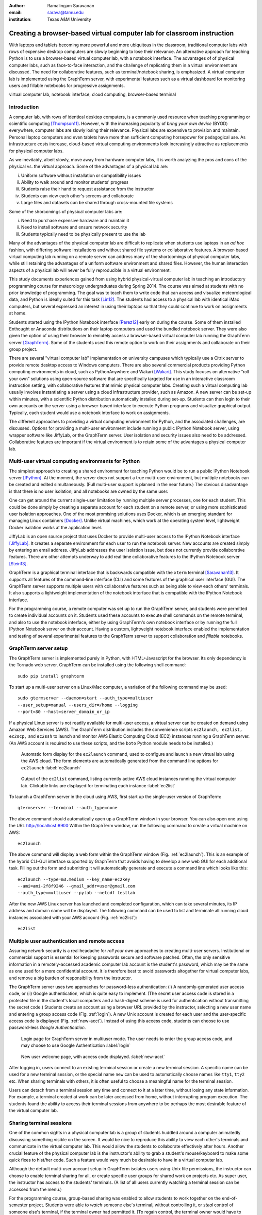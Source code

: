 :author: Ramalingam Saravanan
:email: sarava@tamu.edu
:institution: Texas A&M University

------------------------------------------------------------------------
Creating a browser-based virtual computer lab for classroom instruction
------------------------------------------------------------------------

.. class:: abstract

   With laptops and tablets becoming more powerful and more ubiquitous
   in the classroom, traditional computer labs with rows of expensive
   desktop computers are slowly beginning to lose their relevance. An
   alternative approach for teaching Python is to use a browser-based
   virtual computer lab, with a notebook interface. The advantages of
   of physical computer labs, such as face-to-face interaction, and
   the challenge of replicating them in a virtual environment are
   discussed. The need for collaborative features, such as
   terminal/notebook sharing, is emphasized. A virtual computer lab is
   implemented using the GraphTerm server, with experimental features
   such as a virtual dashboard for monitoring users and fillable
   notebooks for progressive assignments.


.. class:: keywords

   virtual computer lab, notebook interface, cloud computing, browser-based terminal

Introduction
------------

A computer lab, with rows of identical desktop computers, is a
commonly used resource when teaching programming or scientific
computing [Thompson11]_. However, with the increasing popularity of
*bring your own device* (BYOD) everywhere, computer labs are slowly
losing their relevance. Physical labs are expensive to provision and
maintain. Personal laptop computers and even tablets have more than
sufficient computing horsepower for pedagogical use. As infrastructure
costs increase, cloud-based virtual computing environments look
increasingly attractive as replacements for physical computer labs.

As we inevitably, albeit slowly, move away from hardware computer
labs, it is worth analyzing the pros and cons of the physical vs. the
virtual approach. Some of the advantages of a physical lab are:

(i) Uniform software without installation or compatibility issues

(ii) Ability to walk around and monitor students' progress

(iii) Students raise their hand to request assistance from the instructor

(iv) Students can view each other's screens and collaborate

(v) Large files and datasets can be shared through cross-mounted file systems


Some of the shorcomings of physical computer labs are:

(i) Need to purchase expensive hardware and maintain it

(ii) Need to install software and ensure network security

(iii) Students typically need to be physically present to use the lab

Many of the advantages of the physical computer lab are difficult to
replicate when students use laptops in an *ad hoc* fashion, with
differing software installations and without shared file systems or
collaborative features.  A browser-based virtual computing lab running
on a remote server can address many of the shortcomings of physical
computer labs, while still retaining the advantages of a uniform
software environment and shared files. However, the human interaction
aspects of a physical lab will never be fully reproducible in a virtual
environment.

This study documents experiences gained from using hybrid
physical-virtual computer lab in teaching an introductory programming
course for meteorology undergraduates during Spring 2014. The course
was aimed at students with no prior knowledge of programming. The goal
was to teach them to write code that can access and visualize
meteorological data, and Python is ideally suited for this task
[Lin12]_. The students had access to a physical lab with identical
iMac computers, but several expressed an interest in using their
laptops so that they could continue to work on assignments at home.

Students started using the IPython Notebook interface [Perez12]_ early
on during the course. Some of them installed Enthought or Anaconda
distributions on their laptop computers and used the bundled notebook
server. They were also given the option of using their browser to
remotely access a browser-based virtual computer lab running the
GraphTerm server [GraphTerm]_. Some of the students used this remote
option to work on their assignments and collaborate on their group
project.

There are several "virtual computer lab" implementation on university
campuses which typically use a Citrix server to provide remote desktop
access to Windows computers. There are also several commercial
products providing Python computing environments in cloud, such as
PythonAnywhere and Wakari [Wakari]_.  This study focuses on
alternative “roll your own” solutions using open-source software that
are specifically targeted for use in an interactive classroom
instruction setting, with collaborative features that mimic physical
computer labs. Creating such a virtual computing lab usually involves
instantiating a server using a cloud infrastructure provider, such as
Amazon. A new server can be set-up within minutes, with a scientific
Python distribution automatically installed during set-up. Students
can then login to their own accounts on the server using a
browser-based interface to execute Python programs and visualize
graphical output. Typically, each student would use a notebook
interface to work on assignments.

The different approaches to providing a virtual computing environment
for Python, and the associated challenges, are discussed. Options for
providing a multi-user environment include running a public IPython
Notebook server, using wrapper software like JiffyLab, or the
GraphTerm server. User isolation and security issues also need to be
addressed. Collaborative features are important if the virtual
environment is to retain some of the advantages a physical computer
lab.


Multi-user virtual computing environments for Python
----------------------------------------------------------------

The simplest approach to creating a shared environment for teaching
Python would be to run a public IPython Notebook server [IPython]_. At
the moment, the server does not support a true multi-user environment,
but multiple notebooks can be created and edited simultaneously. (Full
multi-user support is planned in the near future.) The obvious
disadvantage is that there is no user isolation, and all notebooks are
owned by the same user.

One can get around the current single-user limitation by running
multiple server processes, one for each student. This could be done
simply by creating a separate account for each student on a remote
server, or using more sophisticated user isolation approaches. One of
the most promising solutions uses Docker, which is an emerging
standard for managing Linux containers [Docker]_. Unlike virtual
machines, which work at the operating system level, lightweight Docker
isolation works at the application level.

JiffyLab is an open source project that uses Docker to provide
multi-user access to the IPython Notebook interface [JiffyLab]_. It
creates a separate environment for each user to run the notebook
server. New accounts are created simply by entering an email
address. JiffyLab addresses the user isolation issue, but does not
currently provide collaborative features. There are other attempts
underway to add real time collaborative features to the IPython
Notebook server [Stein13]_.

GraphTerm is a graphical terminal interface that is backwards
compatible with the ``xterm`` terminal [Saravanan13]_. It supports all
features of the command-line interface (CLI) and some features of the
graphical user interface (GUI). The GraphTerm server supports multiple
users with collaborative features such as being able to view each
others' terminals. It also supports a lightweight implementation of
the notebook interface that is compatible with the IPython Notebook
interface.

For the programming course, a remote computer was set up to run the
GraphTerm server, and students were permitted to create individual
accounts on it. Students used these accounts to execute shell commands
on the remote terminal, and also to use the notebook interface, either
by using GraphTerm's own notebook interface or by running the full
IPython Notebook server on their account. Having a custom, lightweight
notebook interface enabled the implementation and testing of several
experimental features to the GraphTerm server to support collaboration
and *fillable* notebooks.



GraphTerm server setup
-------------------------------------------------

The GraphTerm server is implemented purely in Python, with
HTML+Javascript for the browser. Its only dependency is the Tornado
web server. GraphTerm can be installed using the following shell command::

   sudo pip install graphterm

To start up a multi-user server on a Linux/Mac computer, a variation
of the following command may be used::

   sudo gtermserver --daemon=start --auth_type=multiuser
   --user_setup=manual --users_dir=/home --logging
   --port=80 --host=server_domain_or_ip

If a physical Linux server is not readily available for multi-user
access, a virtual server can be created on demand using Amazon Web
Services (AWS).  The GraphTerm distribution includes the convenience
scripts ``ec2launch, ec2list, ec2scp,`` and ``ec2ssh`` to launch and
monitor AWS Elastic Computing Cloud (EC2) instances running a
GraphTerm server. (An AWS account is required to use these scripts,
and the ``boto`` Python module needs to be installed.)

.. figure:: gt-ec2launch.png

   Automatic form display for the ``ec2launch`` command, used to
   configure and launch a new virtual lab using the AWS cloud. The
   form elements are automatically generated from the command line
   options for ``ec2launch`` :label:`ec2launch`

.. figure:: gt-ec2list.png
   :scale: 25%

   Output of the ``ec2list`` command, listing currently active AWS
   cloud instances running the virtual computer lab. Clickable links
   are displayed for terminating each instance :label:`ec2list`

To launch a GraphTerm server in the cloud using AWS, first start up
the single-user version of GraphTerm::

   gtermserver --terminal --auth_type=none

The above command should automatically open up a GraphTerm window in
your browser. You can also open one using the URL http://localhost:8900
Within the GraphTerm window, run the following command to
create a virtual machine on AWS::

   ec2launch

The above command will display a web form within the GraphTerm window
(Fig. :ref:`ec2launch`). This is an example of the hybrid CLI-GUI
interface supported by GraphTerm that avoids having to develop a new
web GUI for each additional task. Filling out the form and submitting
it will automatically generate and execute a command line which looks
like this::

   ec2launch --type=m3.medium --key_name=ec2key
   --ami=ami-2f8f9246 --gmail_addr=user@gmail.com
   --auth_type=multiuser --pylab --netcdf testlab

After the new AWS Linux server has launched and completed
configuration, which can take several minutes, its IP address and
domain name will be displayed. The following command can be used to
list and terminate all running cloud instances associated with your
AWS account (Fig. :ref:`ec2list`)::

   ec2list



Multiple user authentication and remote access
-----------------------------------------------------------

Assuring network security is a real headache for *roll your own*
approaches to creating multi-user servers. Institutional or commercial
support is essential for keeping passwords secure and software
patched. Often, the only sensitive information in a remotely-accessed
academic computer lab account is the student's password, which may be
the same as one used for a more confidential account. It is therefore
best to avoid passwords altogether for virtual computer labs, and
remove a big burden of responsibility from the instructor.

The GraphTerm server uses two approaches for password-less
authentication: (i) A randomly-generated user access code, or
(ii) Google authentication, which is quite easy to implement. (The
secret user access code is stored in a protected file in the student's local
computers and a hash-digest scheme is used for authentication without
transmitting the secret code.)  Students create an account using
a browser URL provided by the instructor, selecting a new user name and
entering a group access code (Fig. :ref:`login`). A new Unix account
is created for each user and the user-specific access code is
displayed (Fig. :ref:`new-acct`). Instead of using this access code,
students can choose to use password-less *Google Authentication*.

.. figure:: gt-login.png

   Login page for GraphTerm server in multiuser mode. The user needs
   to enter the group access code, and may choose to use Google
   Authentication :label:`login`

.. figure:: gt-new-acct.png

   New user welcome page, with access code displayed. :label:`new-acct`

After logging in, users connect to an existing terminal session or
create a new terminal session. A specific name can be used for a new
terminal session, or the special name ``new`` can be used to
automatically choose names like ``tty1``, ``tty2`` etc. When sharing
terminals with others, it is often useful to choose a meaningful name
for the terminal session.

Users can detach from a terminal session any time and connect to it at
a later time, without losing any state information. For example, a
terminal created at work can be later accessed from home, without
interrupting program execution. The students found the ability to
access their terminal sessions from anywhere to be perhaps the most
desirable feature of the virtual computer lab.


Sharing terminal sessions
----------------------------------------------------------------

One of the common sights in a physical computer lab is a group of
students huddled around a computer animatedly discussing something
visible on the screen. It would be nice to reproduce this ability
to view each other's terminals and communicate in the virtual
computer lab. This would allow the students to collaborate effectively
after hours. Another crucial feature of the physical computer lab is
the instructor's ability to grab a student's mouse/keyboard to make
some quick fixes to hist/her code. Such a feature would very much be
desirable to have in a virtual computer lab.

Although the default multi-user account setup in GraphTerm isolates
users using Unix file permissions, the instructor can choose to enable
terminal sharing for all, or create specific user groups for shared
work on projects etc. As super user, the instructor has access to the
students' terminals. (A list of all users currently watching a
terminal session can be accessed from the menu.)

For the programming course, group-based sharing was enabled to allow
students to work together on the end-of-semester project. Students
were able to *watch* someone else's terminal, without controlling it,
or *steal* control of someone else's terminal, if the terminal owner
had permitted it. (To regain control, the terminal owner would have to
steal it back.)

GraphTerm supports a rudimentary chat command for communication
between all watchers for a terminal session. The command displays a
*chat* button near the top right corner. When chatting, an *alert*
button also becomes available to attract the attention of the terminal
watchers (which may include the instructor).

There is also an experimental *tandem control* option, which allows
two or more people to control a terminal simultaneously. This needs to
be used with caution, because it can lead to unpredictable results
due to the time lags between terminal operations by multiple users.


Notebook interface
--------------------------------------------------------------------

The IPython Notebook interface was a huge hit with students in the
most recent iteration of the programming course, as compared to the
clunky text-editor/command-line/graphics-window development
environment that was used in previous iterations. In
addition to running the IPython Notebook server locally on the lab
computers, students accessed the notebook interface on the remote
server in two ways, depending upon individual preference:

 1. Using the lightweight notebook interface built into the
 remote GraphTerm terminal.

 2. Running the IPython Notebook server on the remote computer and
 accessing it using a browser on the local computer.

The GraphTerm notebook interface is implemented as a wrapper on top of
the standard Python command line interface. It provides basic notebook
functionality, but is not a full-featured environment like IPython
Notebook. It does support the same notebook format, which means that
simple notebooks can be created in a GraphTerm window, saved as
``.ipynb`` files and opened later using IPython Notebook, and *vice
versa*. Notebooks are opened within GraphTerm using the ``gpython`` command
(Fig. :ref:`notebook1`), which is a simple wrapper around the standard
``python`` command to automatically load the GraphTerm-compatible
``pylab`` environment::

   gpython notebook.ipynb

Like the IPython Notebook, typing *Control-Enter* to executes code
in-place, and *Shift-Enter* executes code and moves to the next cell.
The GraphTerm notebook interface is integrated into the terminal
(Fig. :ref:`notebook2`), which allows seamless switching between the
python command line and notebook mode, "live sharing" of notebooks
across shared terminals, and inline graphics display across SSH login
boundaries.


.. figure:: gt-lab-nb1.png

   Snippet showing a portion of a notebook session in the virtual
   lab.  :label:`notebook1`

.. figure:: gt-lab-nb2.png

   Another snippet showing a notebook session in the virtual
   lab, with inline graphics. :label:`notebook2`



Dashboard for the lab
----------------------------

An important advantage of a physical computer lab is the ability to
look around and get a feel for the overall level of student activity.
The GraphTerm server keeps track of terminal activity in all the
sessions (Fig. :ref:`gadmin1`). The idle times of all the terminals can be viewed to see
which users are actively using the terminal (Fig. :ref:`gadmin2`). If an user is running a
notebook session, the name of the notebook and the number of the last
modified cell are also tracked. During the programming course, this was
used assess how much progress was being made during notebook-based
assignments.

.. figure:: gt-lab-hosts.png

   The instructor "dashboard" in the virtual computer lab,
   showing all currently logged in users. Clicking on the user name
   will open a list of terminals for that user. :label:`gadmin1`

.. figure:: gt-screen-gadmin-users.png

   The instructor "dashboard" in the virtual computer lab,
   with a listing of all user terminals, including notebook names and
   the last modified cell count, generated by the ``gadmin``
   command. Clicking on the terminal session name will open a view of
   the terminal. :label:`gadmin2`

.. figure:: gt-screen-gadmin-terminals.png

   The instructor "dashboard" in the virtual computer lab,
   with embedded views of student terminals generated using the
   ``gframe`` command. :label:`gadmin3`

The ``gadmin`` command is used to list terminal activity, serving as a
*dashboard*. Regular expressions can be used to filter the list of
terminal sessions, restricting it to particular user names, notebook
names, or alert status.  As mentioned earlier, students have an
*alert* button available when they enable the built-in chat
feature. This alert button serves as the virtual equivalent of
*raising a hand*, and can be used to attract the attention of the
instructor by flagging the terminal name in ``gadmin`` output.

The terminal list displayed by ``gadmin`` is hyperlinked.  As the
super user has access to all terminals, clicking on the output of
``gadmin`` will open a specific terminal for monitoring
(Fig. :ref:`gadmin3`). Once a terminal is opened, the chat feature can
be used to communicate with the user.



"Fillable" notebooks
---------------------------------------------------

A common difficulty encountered by students on their first exposure to
programming concepts is the inability to string together simple steps
to accomplish a complex task. For example, they may grasp the concept
of an ``if`` block and a ``for`` loop separately, but putting those
constructs together turns out to be much harder. When assigned a
multi-step task to perform, some of the students will get stuck on the
first task and never make any progress. One can address this by
progressively revealing the solutions to each step, and then moving on
to the next step. If this is done in a synchronous fashion for the
whole lab, the stronger students will need to wait at
each step for the weaker students to catch up.

An alternative approach is to automate this process to allow students
make incremental progress asynchronously. As the Notebook interface
has proved to be extremely popular with the students, an experimental
*fill in the blanks* version of notebooks has recently been
implemented in the GraphTerm server. A notebook code cell is assigned
to each step of a multi-step task, with associated markup cells for
explanatory text. Initially, only the first code cell is visible, and
the remaining code cells are hidden. The code cell contains a
"skeleton" program, with missing lines (Fig. :ref:`fillable1`). The
expected textual or graphical output of the code is also
shown. Students can enter the missing lines and repeatedly execute the
code using *Control-Enter* to reproduce the expected results. If the
program runs successfully, or if they are ready to give up, they press
*Shift-Enter* to move on. The last version of the code executed by the
student, whether right or wrong, is saved in the notebook (as markup),
and the correct version of the code is then displayed in the cell and
executed to produce the desired result (Fig. :ref:`fillable2`). The
next code cell becomes visible and the whole process is repeated for
the next step of the task.

.. figure:: gt-screen-fillable1.png

   View of fillable form before user completes ``Step 1``. Note two
   comment line where it says ``(fill in code here)``. The user can
   replace these lines with code and execute it. The resulting output
   should be compared to the expected output, shown below the code cell.
   :label:`fillable1`

.. figure:: gt-screen-fillable2.png

   View of fillable form after user has completed ``Step 1``. The last
   version of code entered and executed by the user is included the
   markup, and the code cell now displays the "correct" version of the
   code. Note the comment suffix ``## ANSWER`` on selected lines of
   code. These lines were hidden in the unfilled view.
   :label:`fillable2`

The user interface for creating fillable notebooks in this
experimental version is very simple. The instructor creates a regular
notebook, with each code cell corresponding to a specific step of a
complex task. The comment string ``## ANSWER`` is appended to all code
lines that are to be hidden (Fig. :ref:`fillable2`). The code in each
successive step can depend on the previous step being completed
correctly. Each code cell is executed in sequence to produce output
for the step. The notebook is then saved with the suffix ``-fill``
appended to the base filename to indicate that it is fillable. The
saving step creates new markup from the output of each code cell to
display the *expected* output in the fillable version of the
notebook. Once filled by the students, the notebooks can be
*submitted* for grading, as they contain a record of the last attempt
at completing each step, even if unsuccessful.

One can think of fillable notebooks as providing *training wheels* for
the inexperienced programmer trying to balance different algorithmic
concepts at the same time. This approach is somewhat analogous to simple
unit testing using the ``doctest`` Python module, which runs functions
with specified input and compares the results to the expected output.


Some shortcomings
------------------


Cost is an issue for virtual computer labs, because running a remote
server using a cloud service vendor does not come free. For example,
an AWS general purpose ``m3.medium`` server, which may be able to
support 20 students, costs $0.07 per hour, which works out to $50 per
month, if running full time. This would be much cheaper than the total
cost of maintaining a lab with 20 computers, even if it can be used
for 10 different courses simultaneously. However, this is a real
upfront cost whereas the cost of computer labs is usually hidden in
the institutional overheads. Of course, on-campus servers could be
used to host the virtual computer labs, instead of commercial
providers.

Depending upon whether the remote server is located on campus or off
campus, a good internet connection may be essential for the
performance a virtual computer lab during work hours. For a small
number of students, server capacity should not be an issue, because
classroom assignments are rarely compute-intensive. For large class
sizes, large, more expensive, cloud servers may be needed.

Although the notebook interface has been a boon for teaching students,
it has led to decreased awareness of the file and directory structure,
as compared to the traditional command line interface. As students
download data, they often have no idea where the files are being
saved. The concept of a modular project spread across functions in
multiple files becomes more difficult to grasp in the context of a
notebook interface. The all-inclusive ``pylab`` environment, although
very convenient, has led to decreased awareness of the modular nature of
python packages.


Conclusions
--------------

Students would like to break free of the physical limitations of a
computer lab, and to be able to work on their assignments anywhere,
anytime. However, the human interactions in a physical computer lab
have considerable pedagogical value, and any virtual environment would
need to support collaborative features to make up for that. Further
development of the IPython Notebook, and projects such as JiffyLab
using new technologies like Docker, will see increased support for
collaboration.

The collaborative features of the GraphTerm server enable it to be used
as a virtual computer lab, with automatic user creation, password-less
authentication, and terminal sharing features. Developing a GUI for
the complex set of tasks involved in managing a virtual lab can be
daunting. Administering the lab using just command line applications
would also be tedious, as some actions like viewing other users'
terminals are inherently graphical operations. The hybrid CLI-GUI
approach of GraphTerm gets around this problem using a couple
of tricks to implement the virtual "dashboard":

  (i) Commands that produce hyperlinked (clickable) listings, to
  easily select terminals for opening etc.

  (ii) A single GraphTerm window can embed multiple nested GraphTerm
  terminals for viewing

The notebook interface is growing rapidly in popularity as a tool for
using Python, and any new teaching solutions will need to be
designed around it. *Fillable* notebooks, where the basic
"scaffolding" for a programming assignment is provided, and students
are asked to fill in the details, can potentially serve as a powerful
pedagogical tool.


References
----------

.. [Docker] *Docker* sandboxed linux containers http://www.docker.com/whatisdocker/

.. [GraphTerm] *GraphTerm home page* http://code.mindmeldr.com/graphterm

.. [IPython] IPython Notebook public server http://ipython.org/ipython-doc/stable/notebook/public_server.html

.. [JiffyLab] *JiffyLab* multiuser IPython notebooks https://github.com/ptone/jiffylab

.. [Lin12] J. Lin.
   *A Hands-On Introduction to Using Python in the Atmospheric and
   Oceanic Sciences* [Chapter 9, Exercise 29, p. 162]
   http://www.johnny-lin.com/pyintro

.. [Perez12] F. Perez. *The IPython notebook: a historical retrospective.*
   Jan 2012 http://blog.fperez.org/2012/01/ipython-notebook-historical.html

.. [Saravanan13] R. Saravanan. *GraphTerm: A notebook-like graphical
   terminal interface for collaboration and inline data visualization*,
   Proceedings of the 12th Python in Science Conference, 90-94, July 2013.
   http://conference.scipy.org/proceedings/scipy2013/pdfs/saravanan.pdf

.. [Stein13] W. Stein. *IPython Notebooks in the Cloud with Realtime Synchronization and Support for Collaborators.*
   Sep 2013 http://sagemath.blogspot.com/2013/09/ipython-notebooks-in-cloud-with.html

.. [Thompson11] A. Thompson. *The Perfect Educational Computer Lab.*
   Nov 2011 http://blogs.msdn.com/b/alfredth/archive/2011/11/30/the-perfect-educational-computer-lab.aspx

.. [Wakari] *Wakari* collaborative data analytics platform http://continuum.io/wakari


